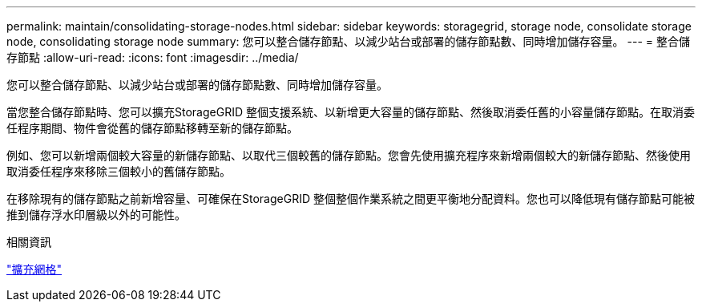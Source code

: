 ---
permalink: maintain/consolidating-storage-nodes.html 
sidebar: sidebar 
keywords: storagegrid, storage node, consolidate storage node, consolidating storage node 
summary: 您可以整合儲存節點、以減少站台或部署的儲存節點數、同時增加儲存容量。 
---
= 整合儲存節點
:allow-uri-read: 
:icons: font
:imagesdir: ../media/


[role="lead"]
您可以整合儲存節點、以減少站台或部署的儲存節點數、同時增加儲存容量。

當您整合儲存節點時、您可以擴充StorageGRID 整個支援系統、以新增更大容量的儲存節點、然後取消委任舊的小容量儲存節點。在取消委任程序期間、物件會從舊的儲存節點移轉至新的儲存節點。

例如、您可以新增兩個較大容量的新儲存節點、以取代三個較舊的儲存節點。您會先使用擴充程序來新增兩個較大的新儲存節點、然後使用取消委任程序來移除三個較小的舊儲存節點。

在移除現有的儲存節點之前新增容量、可確保在StorageGRID 整個整個作業系統之間更平衡地分配資料。您也可以降低現有儲存節點可能被推到儲存浮水印層級以外的可能性。

.相關資訊
link:../expand/index.html["擴充網格"]
